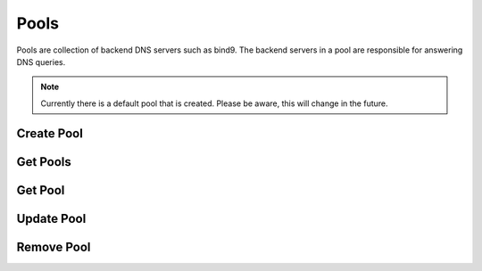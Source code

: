 ..
    Copyright (C) 2015 Rackspace

    Author: Eric Larson <eric.larson@rackspace.com>

    Licensed under the Apache License, Version 2.0 (the "License"); you may
    not use this file except in compliance with the License. You may obtain
    a copy of the License at

        http://www.apache.org/licenses/LICENSE-2.0

    Unless required by applicable law or agreed to in writing, software
    distributed under the License is distributed on an "AS IS" BASIS, WITHOUT
    WARRANTIES OR CONDITIONS OF ANY KIND, either express or implied. See the
    License for the specific language governing permissions and limitations
    under the License.


=======
 Pools
=======

Pools are collection of backend DNS servers such as bind9. The backend
servers in a pool are responsible for answering DNS queries.

.. note::

   Currently there is a default pool that is created. Please be aware,
   this will change in the future.


Create Pool
===========

.. http:post:: /pools

  Create a new Pool.

  **Example request**:

  .. code-block:: http

     POST /pools HTTP/1.1
     Host: example.com
     Accept: application/json
     Content-Type: application/json

     {
       "pool": {
         "attributes": {},
         "nameservers": [
           "ns1.example.org."
         ],
         "name": "example_pool"
       }
     }


  **Example response**:

  .. code-block:: http

    HTTP/1.1 201 Created
    Location: http://127.0.0.1:9001/v2/pools/d1716333-8c16-490f-85ee-29af36907605
    Content-Type: application/json; charset=UTF-8

    {
      "pool": {
        "description": null,
        "id": "d1716333-8c16-490f-85ee-29af36907605",
        "project_id": "noauth-project",
        "created_at": "2015-02-23T21:56:33.000000",
        "attributes": null,
        "nameservers": [
          "ns1.example.org."
        ],
        "links": {
          "self": "http://127.0.0.1:9001/v2/pools/d1716333-8c16-490f-85ee-29af36907605"
        },
        "name": "example_pool",
        "updated_at": null
      }
    }

  :form name: UTF-8 text field
  :form description: a description of the pool
  :form tenant_id: the UUID of the tenant
  :form provisioner: the type backend that should be used
  :form attributes: meta data for the pool
  :form nameservers: a list of nameservers as fully qualified domains

  :statuscode 201: Created
  :statuscode 400: Bad Request
  :statuscode 401: Access Denied


Get Pools
=========

.. http:get:: /pools

  Get the list of Pools. This resource supports the
  :doc:`collections` API.

  **Example request**:

  .. code-block:: http

    GET /pools HTTP/1.1
    Host: example.com
    Accept: application/json


  **Example response**:

  .. code-block:: http

    HTTP/1.1 200 OK
    Content-Length: 755
    Content-Type: application/json; charset=UTF-8

    {
      "metadata": null,
      "links": {
        "self": "http://127.0.0.1:9001/v2/pools"
      },
      "pools": [
        {
          "description": null,
          "id": "794ccc2c-d751-44fe-b57f-8894c9f5c842",
          "project_id": null,
          "created_at": "2015-02-18T22:18:58.000000",
          "attributes": null,
          "nameservers": [
            "ns1.example.org."
          ],
          "links": {
            "self": "http://127.0.0.1:9001/v2/pools/794ccc2c-d751-44fe-b57f-8894c9f5c842"
          },
          "name": "default",
          "updated_at": "2015-02-19T15:59:44.000000"
        },
        {
          "description": null,
          "id": "d1716333-8c16-490f-85ee-29af36907605",
          "project_id": "noauth-project",
          "created_at": "2015-02-23T21:56:33.000000",
          "attributes": null,
          "nameservers": [
            "ns1.example.org."
          ],
          "links": {
            "self": "http://127.0.0.1:9001/v2/pools/d1716333-8c16-490f-85ee-29af36907605"
          },
          "name": "example_pool",
          "updated_at": null
        }
      ]
    }

  :statuscode 200: OK
  :statuscode 400: Bad Request


Get Pool
========

.. http:get:: /pools/(uuid:id)

  Get a specific Pool using the Pool's uuid id.

  **Example request**:

  .. code-block:: http

    GET /pools/d1716333-8c16-490f-85ee-29af36907605 HTTP/1.1
    Host: example.com
    Accept: application/json

  **Example response**:

  .. code-block:: http

    HTTP/1.1 200 OK
    Content-Length: 349
    Content-Type: application/json; charset=UTF-8

    {
      "pool": {
        "description": null,
        "id": "794ccc2c-d751-44fe-b57f-8894c9f5c842",
        "project_id": null,
        "created_at": "2015-02-18T22:18:58.000000",
        "attributes": null,
        "nameservers": [
          "ns1.example.org."
        ],
        "links": {
          "self": "http://127.0.0.1:9001/v2/pools/794ccc2c-d751-44fe-b57f-8894c9f5c842"
        },
        "name": "default",
        "updated_at": "2015-02-19T15:59:44.000000"
      }
    }

  :statuscode 200: OK
  :statuscode 400: Bad Request



Update Pool
===========

.. http:patch:: /pools/(uuid:id)

  Update a Pool.

  **Example request**:

  .. code-block:: http

    PATCH /pools/794ccc2c-d751-44fe-b57f-8894c9f5c842 HTTP/1.1
    Host: example.com
    Accept: application/json
    Content-Type: application/json

    {
      "pool": {
        "nameservers": [
          "ns3.example.org."
        ]
      }
    }

  **Example response**:

  .. code-block:: http

    HTTP/1.1 200 OK
    Content-Length: 369
    Content-Type: application/json; charset=UTF-8

    {
      "pool": {
        "description": null,
        "id": "794ccc2c-d751-44fe-b57f-8894c9f5c842",
        "project_id": null,
        "created_at": "2015-02-18T22:18:58.000000",
        "attributes": null,
        "nameservers": [
          "ns1.example.org.",
          "ns3.example.org."
        ],
        "links": {
          "self": "http://127.0.0.1:9001/v2/pools/794ccc2c-d751-44fe-b57f-8894c9f5c842"
        },
        "name": "default",
        "updated_at": "2015-02-24T17:39:07.000000"
      }
    }

  .. note::

    When updating the Pool definition document, take care to ensure
    that any existing values are included when updating a field. For
    example, if we used

    .. code-block:: json

      {
        "pool": {
          "nameservers": ["ns3.example.org"]
        }
      }

    This would **replace** the value of the `nameservers` key.

    It is a good practice to peform a GET and mutate the result
    accordingly.

  :statuscode 202: Accepted
  :statuscode 400: Bad Request
  :statuscode 409: Conflict


Remove Pool
===========

.. http:delete:: /pools/(uuid:id)

  Remove a Pool. When deleting a Pool, the Pool cannot contain any
  zones.

  **Example request**:

  .. code-block:: http

    DELETE /pools HTTP/1.1
    Accept: application/json

  **Example response**:

  .. code-block:: http

    HTTP/1.1 204 No Content
    Content-Length: 0

  :statuscode 400: Bad Request
  :statuscode 204: Successfully Deleted
